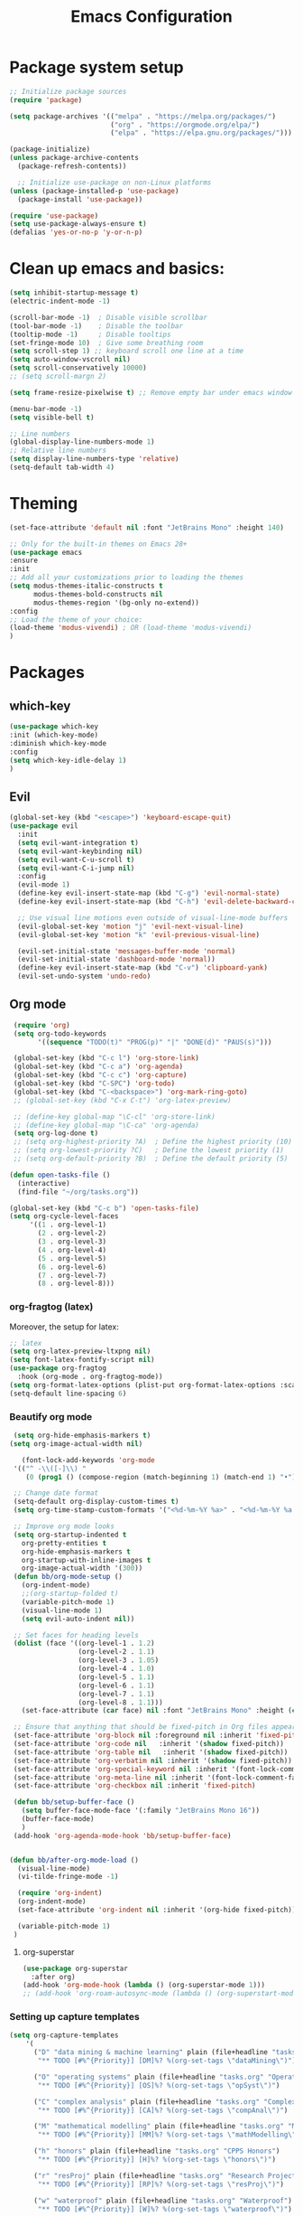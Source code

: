 #+TITLE: Emacs Configuration

* Package system setup
#+BEGIN_SRC emacs-lisp
  ;; Initialize package sources
  (require 'package)

  (setq package-archives '(("melpa" . "https://melpa.org/packages/")
                           ("org" . "https://orgmode.org/elpa/")
                           ("elpa" . "https://elpa.gnu.org/packages/")))

  (package-initialize)
  (unless package-archive-contents
    (package-refresh-contents))

    ;; Initialize use-package on non-Linux platforms
  (unless (package-installed-p 'use-package)
    (package-install 'use-package))

  (require 'use-package)
  (setq use-package-always-ensure t)
  (defalias 'yes-or-no-p 'y-or-n-p)
#+END_SRC
* Clean up emacs and basics:
#+BEGIN_SRC emacs-lisp
  (setq inhibit-startup-message t)
  (electric-indent-mode -1)

  (scroll-bar-mode -1)  ; Disable visible scrollbar
  (tool-bar-mode -1)    ; Disable the toolbar
  (tooltip-mode -1)     ; Disable tooltips
  (set-fringe-mode 10)  ; Give some breathing room
  (setq scroll-step 1) ;; keyboard scroll one line at a time
  (setq auto-window-vscroll nil)
  (setq scroll-conservatively 10000)
  ;; (setq scroll-margn 2)

  (setq frame-resize-pixelwise t) ;; Remove empty bar under emacs window

  (menu-bar-mode -1)
  (setq visible-bell t)

  ;; Line numbers
  (global-display-line-numbers-mode 1)
  ;; Relative line numbers
  (setq display-line-numbers-type 'relative)
  (setq-default tab-width 4)
#+END_SRC

* Theming
#+BEGIN_SRC emacs-lisp
  (set-face-attribute 'default nil :font "JetBrains Mono" :height 140)

  ;; Only for the built-in themes on Emacs 28+
  (use-package emacs
  :ensure
  :init
  ;; Add all your customizations prior to loading the themes
  (setq modus-themes-italic-constructs t
        modus-themes-bold-constructs nil
        modus-themes-region '(bg-only no-extend))
  :config
  ;; Load the theme of your choice:
  (load-theme 'modus-vivendi) ; OR (load-theme 'modus-vivendi)
  )

#+END_SRC

* Packages
** which-key
#+BEGIN_SRC emacs-lisp
  (use-package which-key
  :init (which-key-mode)
  :diminish which-key-mode
  :config
  (setq which-key-idle-delay 1)
  )
#+END_SRC
** Evil
#+BEGIN_SRC emacs-lisp
(global-set-key (kbd "<escape>") 'keyboard-escape-quit)
(use-package evil
  :init
  (setq evil-want-integration t)
  (setq evil-want-keybinding nil)
  (setq evil-want-C-u-scroll t)
  (setq evil-want-C-i-jump nil)
  :config
  (evil-mode 1)
  (define-key evil-insert-state-map (kbd "C-g") 'evil-normal-state)
  (define-key evil-insert-state-map (kbd "C-h") 'evil-delete-backward-char-and-join)

  ;; Use visual line motions even outside of visual-line-mode buffers
  (evil-global-set-key 'motion "j" 'evil-next-visual-line)
  (evil-global-set-key 'motion "k" 'evil-previous-visual-line)

  (evil-set-initial-state 'messages-buffer-mode 'normal)
  (evil-set-initial-state 'dashboard-mode 'normal))
  (define-key evil-insert-state-map (kbd "C-v") 'clipboard-yank)
  (evil-set-undo-system 'undo-redo)
#+END_SRC

** Org mode
#+BEGIN_SRC emacs-lisp
   (require 'org)
   (setq org-todo-keywords
         '((sequence "TODO(t)" "PROG(p)" "|" "DONE(d)" "PAUS(s)")))

   (global-set-key (kbd "C-c l") 'org-store-link)
   (global-set-key (kbd "C-c a") 'org-agenda)
   (global-set-key (kbd "C-c c") 'org-capture)
   (global-set-key (kbd "C-SPC") 'org-todo)
   (global-set-key (kbd "C-<backspace>") 'org-mark-ring-goto)
   ;; (global-set-key (kbd "C-x C-t") 'org-latex-preview)

   ;; (define-key global-map "\C-cl" 'org-store-link)
   ;; (define-key global-map "\C-ca" 'org-agenda)
   (setq org-log-done t)
   ;; (setq org-highest-priority ?A)  ; Define the highest priority (10)
   ;; (setq org-lowest-priority ?C)   ; Define the lowest priority (1)
   ;; (setq org-default-priority ?B)  ; Define the default priority (5)

  (defun open-tasks-file ()
    (interactive)
    (find-file "~/org/tasks.org"))

  (global-set-key (kbd "C-c b") 'open-tasks-file)
  (setq org-cycle-level-faces
       '((1 . org-level-1)
         (2 . org-level-2)
         (3 . org-level-3)
         (4 . org-level-4)
         (5 . org-level-5)
         (6 . org-level-6)
         (7 . org-level-7)
         (8 . org-level-8)))
#+END_SRC
*** org-fragtog (latex)
Moreover, the setup for latex:
#+BEGIN_SRC emacs-lisp
  ;; latex
  (setq org-latex-preview-ltxpng nil)
  (setq font-latex-fontify-script nil)
  (use-package org-fragtog
    :hook (org-mode . org-fragtog-mode))
  (setq org-format-latex-options (plist-put org-format-latex-options :scale 2.0))
  (setq-default line-spacing 6)
#+END_SRC
*** Beautify org mode
#+BEGIN_SRC emacs-lisp
   (setq org-hide-emphasis-markers t)
  (setq org-image-actual-width nil)

     (font-lock-add-keywords 'org-mode
   '(("^ -\\([-]\\) "
      (0 (prog1 () (compose-region (match-beginning 1) (match-end 1) "•"))))))

   ;; Change date format
   (setq-default org-display-custom-times t)
   (setq org-time-stamp-custom-formats '("<%d-%m-%Y %a>" . "<%d-%m-%Y %a %H:%M>"))

   ;; Improve org mode looks
   (setq org-startup-indented t
     org-pretty-entities t
     org-hide-emphasis-markers t
     org-startup-with-inline-images t
     org-image-actual-width '(300))
   (defun bb/org-mode-setup ()
     (org-indent-mode)
     ;;(org-startup-folded t)
     (variable-pitch-mode 1)
     (visual-line-mode 1)
     (setq evil-auto-indent nil))

   ;; Set faces for heading levels
   (dolist (face '((org-level-1 . 1.2)
                   (org-level-2 . 1.1)
                   (org-level-3 . 1.05)
                   (org-level-4 . 1.0)
                   (org-level-5 . 1.1)
                   (org-level-6 . 1.1)
                   (org-level-7 . 1.1)
                   (org-level-8 . 1.1)))
     (set-face-attribute (car face) nil :font "JetBrains Mono" :height (cdr face)))

   ;; Ensure that anything that should be fixed-pitch in Org files appears that way
   (set-face-attribute 'org-block nil :foreground nil :inherit 'fixed-pitch)
   (set-face-attribute 'org-code nil   :inherit '(shadow fixed-pitch))
   (set-face-attribute 'org-table nil   :inherit '(shadow fixed-pitch))
   (set-face-attribute 'org-verbatim nil :inherit '(shadow fixed-pitch))
   (set-face-attribute 'org-special-keyword nil :inherit '(font-lock-comment-face fixed-pitch))
   (set-face-attribute 'org-meta-line nil :inherit '(font-lock-comment-face fixed-pitch))
   (set-face-attribute 'org-checkbox nil :inherit 'fixed-pitch)

   (defun bb/setup-buffer-face ()
     (setq buffer-face-mode-face '(:family "JetBrains Mono 16"))
     (buffer-face-mode)
     )
   (add-hook 'org-agenda-mode-hook 'bb/setup-buffer-face)


  (defun bb/after-org-mode-load ()
    (visual-line-mode)
    (vi-tilde-fringe-mode -1)

    (require 'org-indent)
    (org-indent-mode)
    (set-face-attribute 'org-indent nil :inherit '(org-hide fixed-pitch))

    (variable-pitch-mode 1)
   )
#+END_SRC
**** org-superstar
#+BEGIN_SRC emacs-lisp
  (use-package org-superstar
    :after org)
  (add-hook 'org-mode-hook (lambda () (org-superstar-mode 1)))
  ;; (add-hook 'org-roam-autosync-mode (lambda () (org-superstart-mode 1)))
#+END_SRC
*** Setting up capture templates
#+BEGIN_SRC emacs-lisp
  (setq org-capture-templates
      '(
        ("D" "data mining & machine learning" plain (file+headline "tasks.org" "Data Mining & Machine Learning")
         "** TODO [#%^{Priority}] [DM]%? %(org-set-tags \"dataMining\")")

        ("O" "operating systems" plain (file+headline "tasks.org" "Operating Systems")
         "** TODO [#%^{Priority}] [OS]%? %(org-set-tags \"opSyst\")")

        ("C" "complex analysis" plain (file+headline "tasks.org" "Complex Analysis")
         "** TODO [#%^{Priority}] [CA]%? %(org-set-tags \"compAnal\")")

        ("M" "mathematical modelling" plain (file+headline "tasks.org" "Mathematical Modelling")
         "** TODO [#%^{Priority}] [MM]%? %(org-set-tags \"mathModelling\")")

        ("h" "honors" plain (file+headline "tasks.org" "CPPS Honors")
         "** TODO [#%^{Priority}] [H]%? %(org-set-tags \"honors\")")

        ("r" "resProj" plain (file+headline "tasks.org" "Research Projects")
         "** TODO [#%^{Priority}] [RP]%? %(org-set-tags \"resProj\")")

        ("w" "waterproof" plain (file+headline "tasks.org" "Waterproof")
         "** TODO [#%^{Priority}] [W]%? %(org-set-tags \"waterproof\")")

        ("m" "masters" plain (file+headline "tasks.org" "Master's applications")
         "** TODO [#%^{Priority}]%? %(org-set-tags \"masters\")")

        ("o" "others" plain (file+headline "tasks.org" "Others")
         "** TODO [#%^{Priority}]%? %(org-set-tags \"others\")")

        ("p" "problems" plain (file+headline "tasks.org" "Programming problems")
         "** TODO [#%^{Priority}]%? %(org-set-tags \"problems\")")

        ("B" "BEP" plain (file+headline "tasks.org" "BEP/SEP/Finishing bachelor")
         "** TODO [#%^{Priority}]%? %(org-set-tags \"bep\")")

        ("G" "Graduation" plain (file+headline "tasks.org" "BEP/SEP/Finishing bachelor")
         "** TODO [#%^{Priority}]%? %(org-set-tags \"grad\")")

        ("S" "SEP" plain (file+headline "tasks.org" "BEP/SEP/Finishing bachelor")
         "** TODO [#%^{Priority}]%? %(org-set-tags \"sep\")")

        ("d" "diary" plain (file+datetree "diary.org")
         "****%?  %<%H:%M>")
        ))

  (setq capture-files '("tasks.org"))
  ;; (setq capture-files '("masters.org" "others.org" "honors.org" "problems.org"
  ;;                       "automata.org" "researchProject.org" "waterproof.org"
  ;;                       "algorithms.org" "linOptimization.org" "mathStats.org"
  ;;                       ))

  (defun vulpea-capture-task ()
    "Capture a task."
    (interactive)
    (org-capture nil "t"))
#+END_SRC
*** Setting up org-agenda custom commands
#+BEGIN_SRC emacs-lisp
	(setq org-agenda-window-setup 'only-window)
	(setq org-tags-match-list-sublevels 'indented)
	(setq org-agenda-custom-commands
		'((" " "Agenda"
		   (
			(tags-todo "mathModelling|dataMining|opSyst|compAnal"
			 ((org-agenda-overriding-header "Modelling || OS || Complex || Data mining"))
			)
			(tags-todo "honors|resProj"
			 ((org-agenda-overriding-header "Honors || Research Project"))
			 )
			(tags-todo "waterproof"
			 ((org-agenda-overriding-header "Waterproof"))
			 )
			(tags-todo "others"
			 ((org-agenda-overriding-header "Others"))
			 )
			(tags-todo "masters"
			 ((org-agenda-overriding-header "Masters"))
			 )
			(tags-todo "bep|grad"
			 ((org-agenda-overriding-header "BEP / SEP / Finishing bachelor"))
			 )
			)
		   )))

	(defun my-org-agenda-custom-keys ()
	(local-set-key (kbd "j") 'org-agenda-next-line)
	(local-set-key (kbd "k") 'org-agenda-previous-line)
	(local-set-key (kbd "h") 'backward-char)
	(local-set-key (kbd "l") 'forward-char)
	(local-set-key (kbd "TAB") 'org-agenda-follow-mode-toggle)
	(local-set-key (kbd "C-c o") 'full-calendar)
	)

  (add-hook 'org-agenda-mode-hook 'my-org-agenda-custom-keys)

  (setq org-agenda-prefix-format '(
       (agenda . "%-35b %-10T ")
       (todo . "%-35b %-15(let ((scheduled (org-get-scheduled-time (point)))) (if scheduled (format-time-string \"%a %d-%m %H:%M\" scheduled) \"\")) ")
       (tags . "%-35b %-15(let ((scheduled (org-get-scheduled-time (point)))) (if scheduled (format-time-string \"%a %d-%m %H:%M\" scheduled) \"\")) ")
       (search. "%-35b %-15(let ((scheduled (org-get-scheduled-time (point)))) (if scheduled (format-time-string \"%a %d-%m %H:%M\" scheduled) \"\")) ")
       ))
  ;; (setq org-agenda-prefix-format '(
  ;;      (agenda . "%-27b %-10T ")
  ;;      (todo . "%-27b %-10T %-15(let ((scheduled (org-get-scheduled-time (point)))) (if scheduled (format-time-string \"%a %d-%m %H:%M\" scheduled) \"\")) ")
  ;;      (tags . "%-27b %-10T %-15(let ((scheduled (org-get-scheduled-time (point)))) (if scheduled (format-time-string \"%a %d-%m %H:%M\" scheduled) \"\")) ")
  ;;      (search. "%-27b %-10T %-15(let ((scheduled (org-get-scheduled-time (point)))) (if scheduled (format-time-string \"%a %d-%m %H:%M\" scheduled) \"\")) ")
  ;;      ))
#+END_SRC
*** calfw (calendar)
#+BEGIN_SRC emacs-lisp
  (defun date-earlier-p (date1 date2)`
    (time-less-p (date-to-time date1) (date-to-time date2)))
  (use-package calfw
   :defer t
   :bind (("C-c o" . full-calendar) 
          ("C-c t" . task-calendar))
   :commands cfw:open-calendar-buffer
   :functions (cfw:open-calendar-buffer
               cfw:refresh-calendar-buffer
               cfw:org-create-source
               cfw:cal-create-source)
   :config
   (defun full-calendar ()
     (interactive)
     (cfw:open-calendar-buffer
      :contents-sources
      (list
       (cfw:org-create-file-source "tasks" "~/org/tasks.org" "#34ed5c")
       (cfw:org-create-file-source "Schedule" "~/org/schedule.org" "#2377fc")
       (cfw:org-create-file-source "meetings" "~/org/meetings.org" "#ed3a2d")
       )
     ))
   (defun task-calendar ()
     (interactive)
     (cfw:open-calendar-buffer
      :contents-sources
      (list
       (cfw:org-create-file-source "tasks" "~/org/tasks.org" "#34ed5c")
       (cfw:org-create-file-source "meetings" "~/org/meetings.org" "#ed3a2d")
       )
      ;; :sorter 'my-calendar-entry-comparator
     ))
   )
  (custom-set-faces
   '(cfw:face-title ((t (:foreground "#5E81AB" :weight bold :height 1.0 :inherit variable-pitch))))
   '(cfw:face-header ((t (:foreground "#ffffff" :weight bold ))))
   '(cfw:face-sunday ((t :foreground "#5E81AB" :weight bold )))
   '(cfw:face-saturday ((t :foreground "#5E81AB" :weight bold )))
   '(cfw:face-holiday ((t :foreground "#ba3c53" :background "grey10" :weight bold)))
   '(cfw:face-day-title ((t :background "#grey10" )))
   '(cfw:face-default-day ((t :foreground "#ffffff" :background "#grey10" )))
   '(cfw:face-today-title ((t :foreground "#ff001e" :background "#grey10" :weight bold)))
   '(cfw:face-today ((t :background: "grey10" :weight bold)))
   '(cfw:face-select ((t :background "#5E81AB")))
   '(cfw:face-toolbar ((t :background "#grey10")))
   ;; '(cfw:face-toolbar ((t :background "#5E81AB")))
   '(cfw:face-grid ((t :foreground "#5E81AB")))
   )
   (use-package calfw-org
     :after calfw)
   (setq calendar-week-start-day 1)
   (setq calendar-holidays
      '(
       ;; State holidays
       (holiday-fixed 1 1 "Fiesta Nacional: New Year")
       (holiday-fixed 1 6 "Fiesta Nacional: Dia de Reyes/Epifania")
       (holiday-fixed 5 1 "Fiesta Nacional: International Labor Day")
       (holiday-fixed 5 24 "Fiesta Nacional: Segunda Pascua")
       (holiday-fixed 6 24 "Fiesta Nacional: San Juan")
       (holiday-fixed 8 15 "Fiesta Nacional: Asuncion de la Virgen")
       (holiday-fixed 10 12 "Fiesta Nacional: Dia de la Hispanidad")
       (holiday-fixed 11 1 "Fiesta Nacional: Todos los Santos")
       (holiday-fixed 12 6 "Fiesta Nacional: Dia de la Constitucion")
       (holiday-fixed 12 8 "Fiesta Nacional: Inmaculada Concepcion")
       (holiday-fixed 12 25 "Fiesta Nacional: Catholic Christmas")
       ;; floated holidays       
       (holiday-easter-etc  -2 "Fiesta Nacional: Viernes Santo")
       (holiday-easter-etc  0 "Domingo de Ramos")
       (holiday-easter-etc  1 "Fiesta Local: Lunes de Pascua Florida")
       (holiday-easter-etc 50 "Fiesta Local: Lunes de Pascua granada:Lunes de pentecostes")
       ;; uni
       (holiday-fixed 9 29 "No teaching")
       (holiday-fixed 12 22 "No teaching")
       (holiday-fixed 1 2 "No teaching")
       (holiday-fixed 1 3 "No teaching")
       (holiday-fixed 1 4 "No teaching")
       (holiday-fixed 1 5 "No teaching")
       (holiday-fixed 2 12 "No teaching")
       (holiday-fixed 2 13 "No teaching")
       (holiday-fixed 2 14 "No teaching")
       (holiday-fixed 2 15 "No teaching")
       (holiday-fixed 2 16 "No teaching")
       (holiday-fixed 1 1 "TU/e Closed")
       (holiday-fixed 4 27 "TU/e Closed")
       (holiday-fixed 5 5 "TU/e Closed")
       (holiday-fixed 5 9 "TU/e Closed")
       (holiday-fixed 5 10 "TU/e Closed")
       (holiday-fixed 5 19 "TU/e Closed")
       (holiday-fixed 5 20 "TU/e Closed")
       ;; flights
       (holiday-fixed 12 21 "FLIGHT (Ams -> Mad) 19:00-21:40")
       (holiday-fixed 1 7 "FLIGHT (Mad -> Ein) 16:50-19:25")
       ))
#+END_SRC
*** olivetti mode
#+BEGIN_SRC emacs-lisp
  ;Olivetti config
  (use-package olivetti)

  (defun oliv-org-mode ()
    (olivetti-mode)
    (olivetti-set-width 120)
    )

  (add-hook 'org-mode-hook 'oliv-org-mode)
#+END_SRC
*** org-roam
#+BEGIN_SRC emacs-lisp
  (use-package org-roam
    :after org
    :ensure t
    :init
       (setq org-roam-v2-ack t)
    :custom
    (org-roam-directory (file-truename "~/org/orgRoam"))
    (org-roam-capture-templates
     '(("d" "default" plain
        "\n%?"
        :if-new (file+head "${slug}-%<%Y%m%d%H%H%S>.org" "#+STARTUP:latexpreview\n#+STARTUP:inlineimages\n#+filetags:\n#+date: %U\n#+title:${title}\n ")
        :unnarrowed t)))
    :bind (("C-c n l" . org-roam-buffer-toggle)
       ("C-c n f" . org-roam-node-find)
       ("C-c n i" . org-roam-node-insert)
       ("C-c n c" . org-roam-capture)
       ;; Dailies
       ("C-c n j" . org-roam-dailies-capture-today))
    :config (org-roam-setup))

  (use-package org-roam-ui
    :after org-roam 
    :bind ("C-c n g" . org-roam-ui-open)
    :config
    (org-roam-db-autosync-enable)
    (setq org-roam-ui-sync-theme t
          org-roam-ui-follow t
          org-roam-ui-update-on-save t
          org-roam-ui-open-on-start t))
   (defun vulpea-buffer-prop-get (name)
   "Get a buffer property called NAME as a string."
   (org-with-point-at 1
     (when (re-search-forward (concat "^#\\+" name ": \\(.*\\)")
                              (point-max) t)
       (buffer-substring-no-properties
        (match-beginning 1)
        (match-end 1)))))

   (defun vulpea-agenda-category ()
     (let* ((file-name (when buffer-file-name
                         (file-name-sans-extension
                          (file-name-nondirectory buffer-file-name))))
            (title (vulpea-buffer-prop-get "title"))
            (category (org-get-category)))
       (or (if (and
                title
                (string-equal category file-name))
               title
             category)
           "")))
#+END_SRC
*** vulpea
#+BEGIN_SRC emacs-lisp
(use-package vulpea
  :ensure t
  ;; hook into org-roam-db-autosync-mode you wish to enable
  ;; persistence of meta values (see respective section in README to
  ;; find out what meta means)
  :hook ((org-roam-db-autosync-mode . vulpea-db-autosync-enable)))
#+END_SRC
*** org-babel
#+BEGIN_SRC emacs-lisp
  ;;; Org babel
  (org-babel-do-load-languages
   'org-babel-load-languages
   '((emacs-lisp . t)
     (python . t)))

  (setq org-confirm-babel-evaluate nil)

  ;;; Org templates
  (require 'org-tempo)

  (add-to-list 'org-structure-template-alist '("sh" . "src shell"))
  (add-to-list 'org-structure-template-alist '("el" . "src emacs-lisp"))
  (add-to-list 'org-structure-template-alist '("py" . "src python"))
  
  ;;; set gb back to normal for memory reasons
  (setq gc-cons-threshold (* 50 1024 1024))
#+END_SRC
*** Setting up "smart" org-agenda
#+BEGIN_SRC emacs-lisp
  ;; Remove automatic project inheritance
  (add-to-list 'org-tags-exclude-from-inheritance "project")
#+END_SRC
We want to mark as "project" only the org-roam files containing TODO items to increase the speed of
org agenda.
Explanation:
   1. We parse the buffer. org-element-parse-buffer returns an abstract syntax tree of the current Org
   buffer. We only care about headings, hence the " 'headings ".
   2. We extract info. about TODO keywords from /headline/ AST, which contains a property we are interested
   in, -:todo-type., which returns the type of TODO: /'done/, /'todo/ or /nil/.
   3. Now we just check that there is at least one TODO match.
#+BEGIN_SRC emacs-lisp
  (defun vulpea-project-p ()
    "Return non-nil if current buffer has any todo entry.

  TODO entries marked as done are ignored, meaning the this
  function returns nil if current buffer contains only completed
  tasks."
    (org-element-map                          ; (2)
         (org-element-parse-buffer 'headline) ; (1)
         'headline
       (lambda (h)
         (eq (org-element-property :todo-type h)
             'todo))
       nil 'first-match))                     ; (3)
#+END_SRC
Now we use this function to add or remove the /project/ tag from nodes. We do this twice: when visiting a node,
and in /before-safe-hook/.
#+BEGIN_SRC emacs-lisp
	(defun vulpea-buffer-prop-get-list (name &optional separators)
	  "Get a buffer property NAME as a list using SEPARATORS.
	If SEPARATORS is non-nil, it should be a regular expression
	matching text that separates, but is not part of, the substrings.
	If nil it defaults to `split-string-default-separators', normally
	\"[ \f\t\n\r\v]+\", and OMIT-NULLS is forced to t."
	  (let ((value (vulpea-buffer-prop-get name)))
		(when (and value (not (string-empty-p value)))
		  (split-string-and-unquote value separators))))
	(defun vulpea-buffer-prop-set (name value)
	"Set a file property called NAME to VALUE in buffer file.
  If the property is already set, replace its value."
	(setq name (downcase name))
	(org-with-point-at 1
	  (let ((case-fold-search t))
		(if (re-search-forward (concat "^#\\+" name ":\\(.*\\)")
							   (point-max) t)
			(replace-match (concat "#+" name ": " value) 'fixedcase)
		  (while (and (not (eobp))
					  (looking-at "^[#:]"))
			(if (save-excursion (end-of-line) (eobp))
				(progn
				  (end-of-line)
				  (insert "\n"))
			  (forward-line)
			  (beginning-of-line)))
		  (insert "#+" name ": " value "\n")))))

	  (defun vulpea-buffer-tags-get ()
		"Return filetags value in current buffer."
		(vulpea-buffer-prop-get-list "filetags" "[ :]"))
	  (defun vulpea-buffer-prop-remove (name)
		"Remove a buffer property called NAME."
		(org-with-point-at 1
				(when (re-search-forward (concat "\\(^#\\+" name ":.*\n?\\)")
									        (point-max) t)
	     (replace-match ""))))

	  (defun vulpea-buffer-tags-set (&rest tags)
		"Set TAGS in current buffer.
	  If filetags value is already set, replace it."
		(if tags
			(vulpea-buffer-prop-set
			 "filetags" (concat ":" (string-join tags ":") ":"))
		  (vulpea-buffer-prop-remove "filetags")))

		(defun vulpea-project-update-tag ()
			  "Update PROJECT tag in the current buffer."
			  (when (and (not (active-minibuffer-window))
						 (vulpea-buffer-p))
				(save-excursion
				  (goto-char (point-min))
				  (let* ((tags (vulpea-buffer-tags-get))
						 (original-tags tags))
					(if (vulpea-project-p)
						(setq tags (cons "project" tags))
					  (setq tags (remove "project" tags)))

					;; cleanup duplicates
					(setq tags (seq-uniq tags))

					;; update tags if changed
					(when (or (seq-difference tags original-tags)
							  (seq-difference original-tags tags))
					  (apply #'vulpea-buffer-tags-set tags))))))

		(defun vulpea-buffer-p ()
		  "Return non-nil if the currently visited buffer is a note."
		  (and buffer-file-name
			   (string-prefix-p
				(expand-file-name (file-name-as-directory org-roam-directory))
				(file-name-directory buffer-file-name))))

		(add-hook 'find-file-hook #'vulpea-project-update-tag)
		(add-hook 'before-save-hook #'vulpea-project-update-tag)
#+END_SRC
Lastly, to dynamically build /org-agenda-files/, we query all files containing the /project/ tag.
#+BEGIN_SRC emacs-lisp
  (defun vulpea-project-files ()
  "Return a list of note files containing 'project' tag." ;
  (seq-uniq
   (seq-map
    #'car
    (org-roam-db-query
     [:select [nodes:file]
      :from tags
      :left-join nodes
      :on (= tags:node-id nodes:id)
      :where (like tag (quote "%\"project\"%"))]))))

  (defun vulpea-agenda-files-update (&rest _)
  "Update the value of `org-agenda-files'."
  (setq org-agenda-files (vulpea-project-files))
  (setq org-agenda-files (append org-agenda-files capture-files))
  )

  (advice-add 'org-agenda :before #'vulpea-agenda-files-update)
  (advice-add 'org-todo-list :before #'vulpea-agenda-files-update)

  (dolist (file (org-roam-list-files))
  (message "processing %s" file)
  (with-current-buffer (or (find-buffer-visiting file)
                           (find-file-noselect file))
    (vulpea-project-update-tag)
    (save-buffer)))
#+END_SRC
** evil-nerd-commenter
#+BEGIN_SRC emacs-lisp
  (use-package evil-nerd-commenter
    :bind ("C-/" . evilnc-comment-or-uncomment-lines))
#+END_SRC
** golden-ratio
#+BEGIN_SRC emacs-lisp
  (use-package golden-ratio)
  (golden-ratio-mode 1)
#+END_SRC
** Helm
#+BEGIN_SRC emacs-lisp
    (use-package helm
      :config
      (helm-mode 1)
    )
#+END_SRC
#** ivy
##+BEGIN_SRC emacs-lisp
#  (use-package ivy
#    :diminish
#    :bind (("C-s" . swiper)
#           :map ivy-minibuffer-map
#           ("RET" . ivy-alt-done)
#           ("TAB" . ivy-next-line)
#           ("<backtab>" . ivy-previous-line)
#           :map ivy-switch-buffer-map
#           ("RET" . ivy-done)
#           ("TAB" . ivy-next-line)
#           ("<backtab>" . ivy-previous-line)
#           :map ivy-reverse-i-search-map
#           ("RET" . ivy-done)
#           ("TAB" . ivy-next-line)
#           ("<backtab>" . ivy-previous-line))
#    :config
#    (ivy-mode 1))
#  (with-eval-after-load 'ivy
#    (define-key ivy-mode-map (kbd "S-<tab>") 'ivy-previous-line))
#
#
#
#  (use-package ivy-rich
#    :init
#    (ivy-rich-mode 1))
##+END_SRC
#** Company mode 
##+BEGIN_SRC emacs-lisp
#  (defun my-company-space-and-complete ()
#    "Select the current company candidate and insert a space."
#    (interactive)
#    (company-complete-selection)
#    (insert " "))
#
#  (use-package company
#    :after lsp-mode
#    :hook (lsp-mode . company-mode)
#    :bind (:map company-active-map
#          ("<backtab>" . company-select-previous-or-abort)
#          ("<tab>" . company-select-next-or-abort)
#          ("RET" . my-company-space-and-complete))
#    :custom
#    (company-minimum-prefix-length 1)
#    (company-idle-delay 0.0))
#  (add-hook 'after-init-hook 'global-company-mode)
#
#  (use-package company-box
#    :hook (company-mode . company-box-mode))
##+END_SRC
#** Magit 
##+BEGIN_SRC emacs-lisp
#  (use-package magit
#  :custom
#  (magit-display-buffer-function #'magit-display-buffer-same-window-except-diff-v1))
#
#;; NOTE: Make sure to configure a GitHub token before using this package!
#;; - https://magit.vc/manual/forge/Token-Creation.html#Token-Creation
#;; - https://magit.vc/manual/ghub/Getting-Started.html#Getting-Started
#;; (use-package forge)
##+END_SRC
#** counsel
##+BEGIN_SRC emacs-lisp
#(use-package counsel
#  :bind (("C-M-j" . 'counsel-switch-buffer)
#         :map minibuffer-local-map
#         ("C-r" . 'counsel-minibuffer-history))
#  :config
#  (counsel-mode 1))
##+END_SRC
#** lsp-mode
##+BEGIN_SRC emacs-lisp
#(defun efs/lsp-mode-setup ()
#(setq lsp-headerline-breadcrumb-segments '(path-up-to-project file symbols))
#(lsp-headerline-breadcrumb-mode))
#
#(use-package lsp-mode
#  :commands (lsp lsp-deferred)
#  :hook (lsp-mode . efs/lsp-mode-setup)
#  :init
#  (setq lsp-keymap-prefix "C-c l")  ;; Or 'C-l', 's-l'
#  :config
#  (lsp-enable-which-key-integration t))
##+END_SRC
#
#*** lsp-ui
##+BEGIN_SRC emacs-lisp
#(use-package lsp-ui
#  :hook (lsp-mode . lsp-ui-mode)
#  :custom
#  (lsp-ui-doc-position 'bottom))
##+END_SRC
#
#*** lsp-treemacs
##+BEGIN_SRC emacs-lisp
#(use-package lsp-treemacs
#  :after lsp)
##+END_SRC
#
#*** lsp-ivy
##+BEGIN_SRC emacs-lisp
#(use-package lsp-ivy)
##+END_SRC
